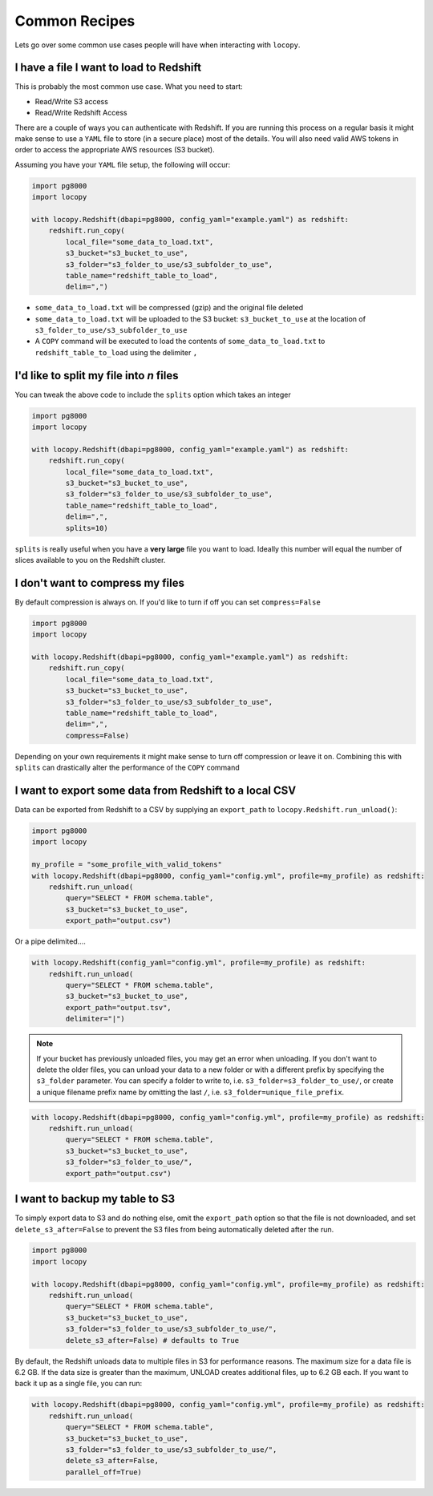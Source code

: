 Common Recipes
==============

Lets go over some common use cases people will have when interacting with
``locopy``.


I have a file I want to load to Redshift
----------------------------------------
This is probably the most common use case. What you need to start:

- Read/Write S3 access
- Read/Write Redshift Access

There are a couple of ways you can authenticate with Redshift. If you are running
this process on a regular basis it might make sense to use a ``YAML`` file to
store (in a secure place) most of the details. You will also need valid AWS
tokens in order to access the appropriate AWS resources (S3 bucket).

Assuming you have your ``YAML`` file setup, the following will occur:

.. code-block:: python

    import pg8000
    import locopy

    with locopy.Redshift(dbapi=pg8000, config_yaml="example.yaml") as redshift:
        redshift.run_copy(
            local_file="some_data_to_load.txt",
            s3_bucket="s3_bucket_to_use",
            s3_folder="s3_folder_to_use/s3_subfolder_to_use",
            table_name="redshift_table_to_load",
            delim=",")

- ``some_data_to_load.txt`` will be compressed (gzip) and the original file deleted
- ``some_data_to_load.txt`` will be uploaded to the S3 bucket:
  ``s3_bucket_to_use`` at the location of ``s3_folder_to_use/s3_subfolder_to_use``
- A ``COPY`` command will be executed to load the contents of
  ``some_data_to_load.txt`` to ``redshift_table_to_load`` using the delimiter ``,``


I'd like to split my file into *n* files
----------------------------------------
You can tweak the above code to include the ``splits`` option which takes an
integer

.. code-block:: python

    import pg8000
    import locopy

    with locopy.Redshift(dbapi=pg8000, config_yaml="example.yaml") as redshift:
        redshift.run_copy(
            local_file="some_data_to_load.txt",
            s3_bucket="s3_bucket_to_use",
            s3_folder="s3_folder_to_use/s3_subfolder_to_use",
            table_name="redshift_table_to_load",
            delim=",",
            splits=10)

``splits`` is really useful when you have a **very large** file you want to load.
Ideally this number will equal the number of slices available to you on the
Redshift cluster.


I don't want to compress my files
---------------------------------
By default compression is always on. If you'd like to turn if off you can set
``compress=False``

.. code-block:: python

    import pg8000
    import locopy

    with locopy.Redshift(dbapi=pg8000, config_yaml="example.yaml") as redshift:
        redshift.run_copy(
            local_file="some_data_to_load.txt",
            s3_bucket="s3_bucket_to_use",
            s3_folder="s3_folder_to_use/s3_subfolder_to_use",
            table_name="redshift_table_to_load",
            delim=",",
            compress=False)

Depending on your own requirements it might make sense to turn off compression
or leave it on. Combining this with ``splits`` can drastically alter the
performance of the ``COPY`` command


I want to export some data from Redshift to a local CSV
-------------------------------------------------------
Data can be exported from Redshift to a CSV by supplying an ``export_path``
to ``locopy.Redshift.run_unload()``:

.. code-block:: python

    import pg8000
    import locopy

    my_profile = "some_profile_with_valid_tokens"
    with locopy.Redshift(dbapi=pg8000, config_yaml="config.yml", profile=my_profile) as redshift:
        redshift.run_unload(
            query="SELECT * FROM schema.table",
            s3_bucket="s3_bucket_to_use",
            export_path="output.csv")

Or a pipe delimited....

.. code-block:: python

    with locopy.Redshift(config_yaml="config.yml", profile=my_profile) as redshift:
        redshift.run_unload(
            query="SELECT * FROM schema.table",
            s3_bucket="s3_bucket_to_use",
            export_path="output.tsv",
            delimiter="|")

.. note::
  If your bucket has previously unloaded files, you may get an
  error when unloading. If you don't want to delete the older files, you can
  unload your data to a new folder or with a different prefix by specifying the
  ``s3_folder`` parameter. You can specify a folder to write to, i.e.
  ``s3_folder=s3_folder_to_use/``, or create a unique filename prefix name by
  omitting the last ``/``, i.e. ``s3_folder=unique_file_prefix``.

.. code-block:: python

    with locopy.Redshift(dbapi=pg8000, config_yaml="config.yml", profile=my_profile) as redshift:
        redshift.run_unload(
            query="SELECT * FROM schema.table",
            s3_bucket="s3_bucket_to_use",
            s3_folder="s3_folder_to_use/",
            export_path="output.csv")


I want to backup my table to S3
------------------------------------
To simply export data to S3 and do nothing else, omit the ``export_path`` option
so that the file is not downloaded, and set ``delete_s3_after=False`` to prevent
the S3 files from being automatically deleted after the run.

.. code-block:: python

    import pg8000
    import locopy

    with locopy.Redshift(dbapi=pg8000, config_yaml="config.yml", profile=my_profile) as redshift:
        redshift.run_unload(
            query="SELECT * FROM schema.table",
            s3_bucket="s3_bucket_to_use",
            s3_folder="s3_folder_to_use/s3_subfolder_to_use/",
            delete_s3_after=False) # defaults to True

By default, the Redshift unloads data to multiple files in S3 for performance
reasons. The maximum size for a data file is 6.2 GB. If the data size is
greater than the maximum, UNLOAD creates additional files, up to 6.2 GB each.
If you want to back it up as a single file, you can run:

.. code-block:: python

    with locopy.Redshift(dbapi=pg8000, config_yaml="config.yml", profile=my_profile) as redshift:
        redshift.run_unload(
            query="SELECT * FROM schema.table",
            s3_bucket="s3_bucket_to_use",
            s3_folder="s3_folder_to_use/s3_subfolder_to_use/",
            delete_s3_after=False,
            parallel_off=True)
